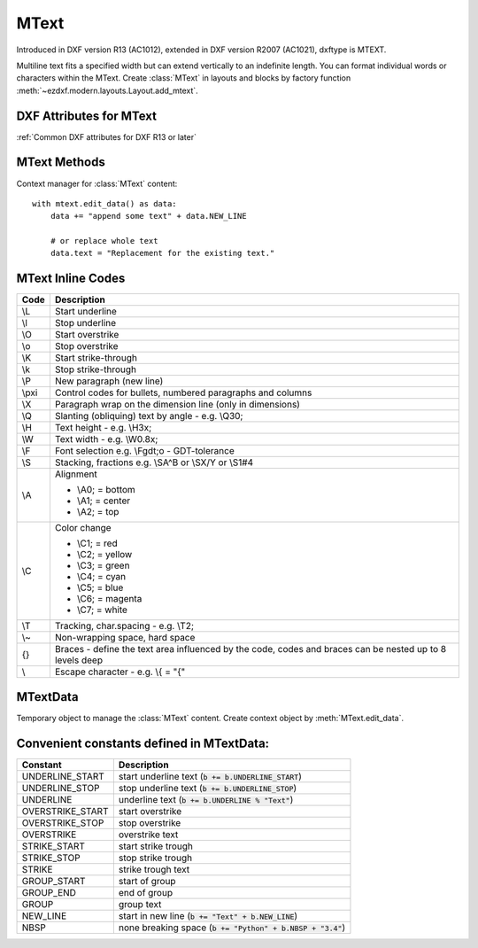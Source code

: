 MText
=====

.. class:: MText(GraphicEntity)

    Introduced in DXF version R13 (AC1012), extended in DXF version R2007 (AC1021), dxftype is MTEXT.

    Multiline text fits a specified width but can extend vertically to an indefinite length. You can format individual
    words or characters within the MText. Create :class:`MText` in layouts and blocks by factory function
    :meth:`~ezdxf.modern.layouts.Layout.add_mtext`.

.. seealso::

    :ref:`tut_mtext`

DXF Attributes for MText
------------------------

:ref:`Common DXF attributes for DXF R13 or later`

.. attribute:: MText.dxf.insert

    Insertion point (3D Point in :ref:`OCS`)

.. attribute:: MText.dxf.char_height

    Initial text height (float); default=1.0

.. attribute:: MText.dxf.width

    Reference rectangle width (float)

.. attribute:: MText.dxf.attachment_point

    Constants defined in :mod:`ezdxf.const`:

    ============================== =======
    MText.dxf.attachment_point     Value
    ============================== =======
    MTEXT_TOP_LEFT                 1
    MTEXT_TOP_CENTER               2
    MTEXT_TOP_RIGHT                3
    MTEXT_MIDDLE_LEFT              4
    MTEXT_MIDDLE_CENTER            5
    MTEXT_MIDDLE_RIGHT             6
    MTEXT_BOTTOM_LEFT              7
    MTEXT_BOTTOM_CENTER            8
    MTEXT_BOTTOM_RIGHT             9
    ============================== =======

.. attribute:: MText.dxf.flow_direction

    Constants defined in :mod:`ezdxf.const`:

    ============================== ======= ===========
    MText.dxf.flow_direction       Value   Description
    ============================== ======= ===========
    MTEXT_LEFT_TO_RIGHT            1       left to right
    MTEXT_TOP_TO_BOTTOM            3       top to bottom
    MTEXT_BY_STYLE                 5       by style (the flow direction is inherited from the associated text style)
    ============================== ======= ===========


.. attribute:: MText.dxf.style

    Text style (string); default='STANDARD'

.. attribute:: MText.dxf.text_direction

    X-axis direction vector in :ref:`WCS` (3D Point); default=(1, 0, 0); if rotation and text_direction are present,
    text_direction wins

.. attribute:: MText.dxf.rotation

    Text rotation in degrees (float); default=0

.. attribute:: MText.dxf.line_spacing_style

    line spacing style (int), see table below

.. attribute:: MText.dxf.line_spacing_factor

    Percentage of default (3-on-5) line spacing to be applied. Valid values range from 0.25 to 4.00 (float)

    Constants defined in :mod:`ezdxf.const`:

    ============================== ======= ===========
    MText.dxf.line_spacing_style   Value   Description
    ============================== ======= ===========
    MTEXT_AT_LEAST                 1       taller characters will override
    MTEXT_EXACT                    2       taller characters will not override
    ============================== ======= ===========

.. attribute:: MText.dxf.bg_fill

    Defines the background fill type. (DXF R2007)

    ============================== ======= ===========
    MText.dxf.bg_fill              Value   Description
    ============================== ======= ===========
    MTEXT_BG_OFF                   0       no background color
    MTEXT_BG_COLOR                 1       use specified color
    MTEXT_BG_WINDOW_COLOR          2       use window color (?)
    MTEXT_BG_CANVAS_COLOR          3       use canvas background color
    ============================== ======= ===========

.. attribute:: MText.dxf.box_fill_scale

    Determines how much border there is around the text.  (DXF R2007)

    Requires: `bg_fill`, `bg_fill_color` else AutoCAD complains

    Better use :meth:`MText.set_bg_color`

.. attribute:: MText.dxf.bg_fill_color

    Background fill color as ACI (1-255) (DXF R2007)

    Better use :meth:`MText.set_bg_color`

.. attribute:: MText.dxf.bg_fill_true_color

    Background fill color as true color value (DXF R2007), also `bg_fill_color` must be present,
    else AutoCAD complains.

    Better use :meth:`MText.set_bg_color`

.. attribute:: MText.dxf.bg_fill_color_name

    Background fill color as name string (?) (DXF R2007), also `bg_fill_color` must be present,
    else AutoCAD complains.

    Better use :meth:`MText.set_bg_color`

.. attribute:: MText.dxf.transparency

    Transparency of background fill color (DXF R2007), not supported by AutoCAD or BricsCAD.


MText Methods
-------------

.. method:: MText.get_text()

    Returns content of :class:`MText` as string.

.. method:: MText.set_text(text)

    Set *text* as :class:`MText` content.

.. method:: MText.set_location(insert, rotation=None, attachment_point=None)

    Set DXF attributes *insert*, *rotation* and *attachment_point*, *None* for *rotation* or *attachment_point*
    preserves the existing value.

.. method:: MText.get_rotation()

    Get text rotation in degrees, independent if it is defined by *rotation* or *text_direction*

.. method:: MText.set_rotation(angle)

    Set DXF attribute *rotation* to *angle* (in degrees) and deletes *text_direction* if present.

.. method:: MText.set_bg_color(color, scale=1.5)

    Set background color as ACI value (1-255) or as name string or as RGB tuple (r, g, b).

    Use special color name ``canvas``, to set background color to canvas background color.

    :param color: color as ACI, string or RGB tuple
    :param float scale: determines how much border there is around the text

.. method:: MText.edit_data()

Context manager for :class:`MText` content::

    with mtext.edit_data() as data:
        data += "append some text" + data.NEW_LINE

        # or replace whole text
        data.text = "Replacement for the existing text."


MText Inline Codes
------------------

======= ===========
Code    Description
======= ===========
\\L     Start underline
\\l     Stop underline
\\O	    Start overstrike
\\o	    Stop overstrike
\\K	    Start strike-through
\\k	    Stop strike-through
\\P	    New paragraph (new line)
\\pxi   Control codes for bullets, numbered paragraphs and columns
\\X	    Paragraph wrap on the dimension line (only in dimensions)
\\Q	    Slanting (obliquing) text by angle - e.g. \\Q30;
\\H     Text height - e.g. \\H3x;
\\W	    Text width - e.g. \\W0.8x;
\\F	    Font selection e.g. \\Fgdt;o - GDT-tolerance
\\S	    Stacking, fractions e.g. \\SA^B or \\SX/Y or \\S1#4
\\A     Alignment

        - \\A0; = bottom
        - \\A1; = center
        - \\A2; = top

\\C     Color change

        - \\C1; = red
        - \\C2; = yellow
        - \\C3; = green
        - \\C4; = cyan
        - \\C5; = blue
        - \\C6; = magenta
        - \\C7; = white

\\T     Tracking, char.spacing - e.g. \\T2;
\\~     Non-wrapping space, hard space
{}	    Braces - define the text area influenced by the code, codes and braces can be nested up to 8 levels deep
\\	    Escape character - e.g. \\{ = "{"
======= ===========

MTextData
---------

.. class:: MTextData

    Temporary object to manage the :class:`MText` content. Create context object by :meth:`MText.edit_data`.

.. seealso::

    :ref:`tut_mtext`

.. attribute:: MTextData.text

    Represents the :class:`MText` content, treat it like a normal string. (read/write)

.. method:: MTextData.__iadd__(text)

    Append *text* to the :attr:`MTextData.text` attribute.

.. method:: MTextData.append(text)

    Synonym for :meth:`MTextData.__iadd__`.

.. method:: MTextData.set_font(name, bold=False, italic=False, codepage=1252, pitch=0)

    Change actual font inline.

.. method:: MTextData.set_color(color_name)

    Set text color to ``red``, ``yellow``, ``green``, ``cyan``, ``blue``, ``magenta`` or ``white``.

Convenient constants defined in MTextData:
------------------------------------------

=================== ===========
Constant            Description
=================== ===========
UNDERLINE_START     start underline text (:code:`b += b.UNDERLINE_START`)
UNDERLINE_STOP      stop underline text (:code:`b += b.UNDERLINE_STOP`)
UNDERLINE           underline text (:code:`b += b.UNDERLINE % "Text"`)
OVERSTRIKE_START    start overstrike
OVERSTRIKE_STOP     stop overstrike
OVERSTRIKE          overstrike text
STRIKE_START        start strike trough
STRIKE_STOP         stop strike trough
STRIKE              strike trough text
GROUP_START         start of group
GROUP_END           end of group
GROUP               group text
NEW_LINE            start in new line (:code:`b += "Text" + b.NEW_LINE`)
NBSP                none breaking space (:code:`b += "Python" + b.NBSP + "3.4"`)
=================== ===========
